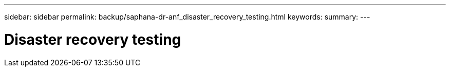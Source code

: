 ---
sidebar: sidebar
permalink: backup/saphana-dr-anf_disaster_recovery_testing.html
keywords:
summary:
---

= Disaster recovery testing
:hardbreaks:
:nofooter:
:icons: font
:linkattrs:
:imagesdir: ../media

//
// This file was created with NDAC Version 2.0 (August 17, 2020)
//
// 2021-05-24 12:07:40.357810
//

